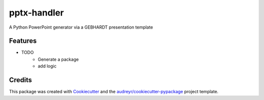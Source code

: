 ============
pptx-handler
============






A Python PowerPoint generator via a GEBHARDT presentation template



Features
--------

* TODO
    - Generate a package
    - add logic
Credits
-------

This package was created with Cookiecutter_ and the `audreyr/cookiecutter-pypackage`_ project template.

.. _Cookiecutter: https://github.com/audreyr/cookiecutter
.. _`audreyr/cookiecutter-pypackage`: https://github.com/audreyr/cookiecutter-pypackage
